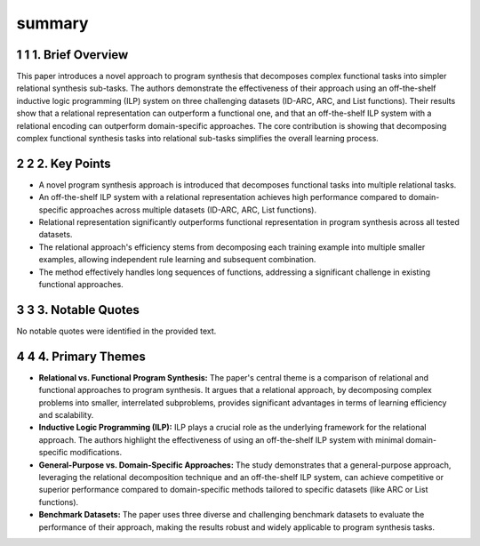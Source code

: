 .. meta::
   :source_pdf: 2408.12212v1.Relational_decomposition_for_program_synthesis.pdf
   :summary_date: 2024-11-25 20:38:12

summary
-------

.. sectnum::
.. sectnum::

1. Brief Overview
~~~~~~~~~~~~~~~~~

This paper introduces a novel approach to program synthesis that decomposes complex functional tasks into simpler relational synthesis sub-tasks.  The authors demonstrate the effectiveness of their approach using an off-the-shelf inductive logic programming (ILP) system on three challenging datasets (ID-ARC, ARC, and List functions).  Their results show that a relational representation can outperform a functional one, and that an off-the-shelf ILP system with a relational encoding can outperform domain-specific approaches.  The core contribution is showing that decomposing complex functional synthesis tasks into relational sub-tasks simplifies the overall learning process.


2. Key Points
~~~~~~~~~~~~~

*   A novel program synthesis approach is introduced that decomposes functional tasks into multiple relational tasks.
*   An off-the-shelf ILP system with a relational representation achieves high performance compared to domain-specific approaches across multiple datasets (ID-ARC, ARC, List functions).
*   Relational representation significantly outperforms functional representation in program synthesis across all tested datasets.
*   The relational approach's efficiency stems from decomposing each training example into multiple smaller examples, allowing independent rule learning and subsequent combination.
*   The method effectively handles long sequences of functions, addressing a significant challenge in existing functional approaches.


3. Notable Quotes
~~~~~~~~~~~~~~~~~

No notable quotes were identified in the provided text.


4. Primary Themes
~~~~~~~~~~~~~~~~~

*   **Relational vs. Functional Program Synthesis:** The paper's central theme is a comparison of relational and functional approaches to program synthesis.  It argues that a relational approach, by decomposing complex problems into smaller, interrelated subproblems, provides significant advantages in terms of learning efficiency and scalability.
*   **Inductive Logic Programming (ILP):** ILP plays a crucial role as the underlying framework for the relational approach. The authors highlight the effectiveness of using an off-the-shelf ILP system with minimal domain-specific modifications.
*   **General-Purpose vs. Domain-Specific Approaches:**  The study demonstrates that a general-purpose approach, leveraging the relational decomposition technique and an off-the-shelf ILP system, can achieve competitive or superior performance compared to domain-specific methods tailored to specific datasets (like ARC or List functions).
*   **Benchmark Datasets:**  The paper uses three diverse and challenging benchmark datasets to evaluate the performance of their approach, making the results robust and widely applicable to program synthesis tasks.


